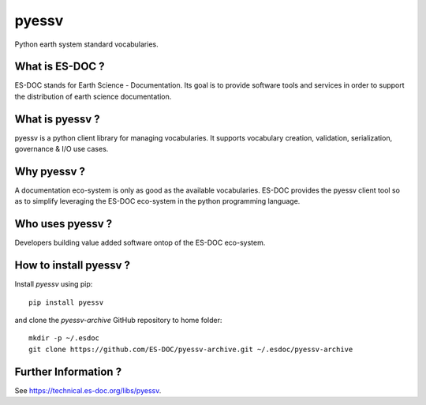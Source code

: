 pyessv
===============

Python earth system standard vocabularies.


What is ES-DOC ?
--------------------------------------

ES-DOC stands for Earth Science - Documentation.  Its goal is to provide software tools and services in order to support the distribution of earth science documentation.


What is pyessv ?
--------------------------------------

pyessv is a python client library for managing vocabularies.  It supports vocabulary creation, validation, serialization, governance & I/O use cases.


Why pyessv ?
--------------------------------------

A documentation eco-system is only as good as the available vocabularies.  ES-DOC provides the pyessv client tool so as to simplify leveraging the ES-DOC eco-system in the python programming language.


Who uses pyessv ?
--------------------------------------

Developers building value added software ontop of the ES-DOC eco-system.


How to install pyessv ?
--------------------------------------
Install `pyessv` using pip::

  pip install pyessv

 
and clone the `pyessv-archive` GitHub repository to home folder::

  mkdir -p ~/.esdoc 
  git clone https://github.com/ES-DOC/pyessv-archive.git ~/.esdoc/pyessv-archive


Further Information ?
--------------------------------------

See https://technical.es-doc.org/libs/pyessv.
